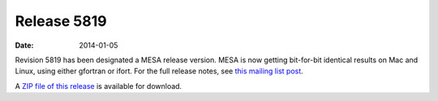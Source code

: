 ============
Release 5819
============

:Date:   2014-01-05

Revision 5819 has been designated a MESA release version. MESA is now
getting bit-for-bit identical results on Mac and Linux, using either
gfortran or ifort. For the full release notes, see `this mailing list
post <http://sourceforge.net/mailarchive/message.php?msg_id=31811755>`__.

A `ZIP file of this
release <http://sourceforge.net/projects/mesa/files/releases/mesa-r5819.zip/download>`__
is available for download.
